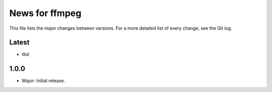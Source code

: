 News for ffmpeg
===============

This file lists the major changes between versions. For a more detailed list of
every change, see the Git log.

Latest
------
* tbd

1.0.0
-----
* Major: Initial release.
